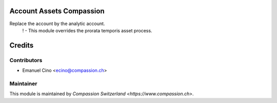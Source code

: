 .. image:: https://img.shields.io/badge/licence-AGPL--3-blue.svg
    :alt: License: AGPL-3

Account Assets Compassion
=========================

Replace the account by the analytic account.
    ! - This module overrides the prorata temporis asset process.

Credits
=======

Contributors
------------

* Emanuel Cino <ecino@compassion.ch>

Maintainer
----------

This module is maintained by `Compassion Switzerland <https://www.compassion.ch>`.
